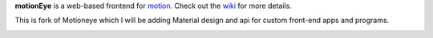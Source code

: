 **motionEye** is a web-based frontend for `motion <https://motion-project.github.io>`_. Check out the `wiki <https://github.com/ccrisan/motioneye/wiki>`_ for more details.

This is fork of Motioneye which I will be adding Material design and api for custom front-end apps and programs.

.. image:: https://badges.gitter.im/Join%20Chat.svg
   :alt: Join the chat at https://gitter.im/ccrisan/motioneye
   :target: https://gitter.im/ccrisan/motioneye?utm_source=badge&utm_medium=badge&utm_campaign=pr-badge&utm_content=badge







